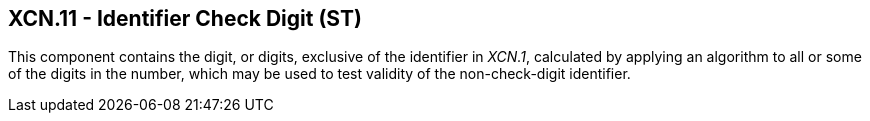 == XCN.11 - Identifier Check Digit (ST)

[datatype-definition]
This component contains the digit, or digits, exclusive of the identifier in _XCN.1_, calculated by applying an algorithm to all or some of the digits in the number, which may be used to test validity of the non-check-digit identifier.

